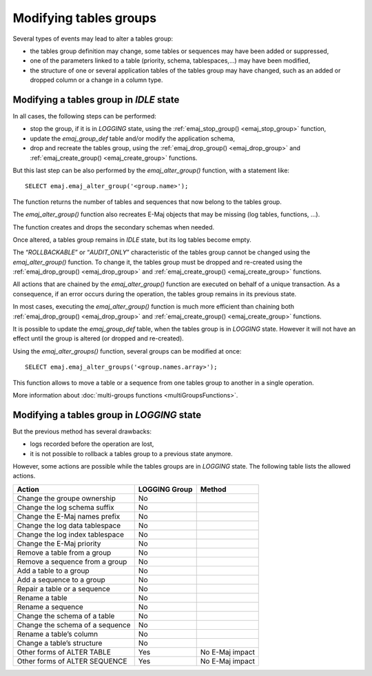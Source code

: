 Modifying tables groups
=======================

Several types of events may lead to alter a tables group:

* the tables group definition may change, some tables or sequences may have been added or suppressed,
* one of the parameters linked to a table (priority, schema, tablespaces,...) may have been modified,
* the structure of one or several application tables of the tables group may have changed, such as an added or dropped column or a change in a column type.

Modifying a tables group in *IDLE* state
----------------------------------------

In all cases, the following steps can be performed:

* stop the group, if it is in *LOGGING* state, using the :ref:`emaj_stop_group() <emaj_stop_group>` function,
* update the *emaj_group_def* table and/or modify the application schema,
* drop and recreate the tables group, using the :ref:`emaj_drop_group() <emaj_drop_group>` and :ref:`emaj_create_group() <emaj_create_group>` functions.

But this last step can be also performed by the *emaj_alter_group()* function, with a statement like::

   SELECT emaj.emaj_alter_group('<group.name>');

The function returns the number of tables and sequences that now belong to the tables group.

The *emaj_alter_group()* function also recreates E-Maj objects that may be missing (log tables, functions, …).

The function creates and drops the secondary schemas when needed.

Once altered, a tables group remains in *IDLE* state, but its log tables become empty.

The “*ROLLBACKABLE*” or “*AUDIT_ONLY*” characteristic of the tables group cannot be changed using the *emaj_alter_group()* function. To change it, the tables group must be dropped and re-created using the :ref:`emaj_drop_group() <emaj_drop_group>` and :ref:`emaj_create_group() <emaj_create_group>` functions.

All actions that are chained by the *emaj_alter_group()* function are executed on behalf of a unique transaction. As a consequence, if an error occurs during the operation, the tables group remains in its previous state.

In most cases, executing the *emaj_alter_group()* function is much more efficient than chaining both :ref:`emaj_drop_group() <emaj_drop_group>` and :ref:`emaj_create_group() <emaj_create_group>` functions.

It is possible to update the *emaj_group_def* table, when the tables group is in *LOGGING* state. However it will not have an effect until the group is altered (or dropped and re-created).

Using the *emaj_alter_groups()* function, several groups can be modified at once::

   SELECT emaj.emaj_alter_groups('<group.names.array>');

This function allows to move a table or a sequence from one tables group to another in a single operation.

More information about :doc:`multi-groups functions <multiGroupsFunctions>`.

Modifying a tables group in *LOGGING* state
-------------------------------------------

But the previous method has several drawbacks:

* logs recorded before the operation are lost,
* it is not possible to rollback a tables group to a previous state anymore.

However, some actions are possible while the tables groups are in *LOGGING* state. The following table lists the allowed actions.

+-------------------------------------+---------------+-------------------+
| Action                              | LOGGING Group | Method            |
+=====================================+===============+===================+
| Change the groupe ownership         | No            |                   | 
+-------------------------------------+---------------+-------------------+
| Change the log schema suffix        | No            |                   |
+-------------------------------------+---------------+-------------------+
| Change the E-Maj names prefix       | No            |                   |
+-------------------------------------+---------------+-------------------+
| Change the log data tablespace      | No            |                   |
+-------------------------------------+---------------+-------------------+
| Change the log index tablespace     | No            |                   |
+-------------------------------------+---------------+-------------------+
| Change the E-Maj priority           | No            |                   |
+-------------------------------------+---------------+-------------------+
| Remove a table from a group         | No            |                   |
+-------------------------------------+---------------+-------------------+
| Remove a sequence from a group      | No            |                   |
+-------------------------------------+---------------+-------------------+
| Add a table to a group              | No            |                   |
+-------------------------------------+---------------+-------------------+
| Add a sequence to a group           | No            |                   |
+-------------------------------------+---------------+-------------------+
| Repair a table or a sequence        | No            |                   |
+-------------------------------------+---------------+-------------------+
| Rename a table                      | No            |                   |
+-------------------------------------+---------------+-------------------+
| Rename a sequence                   | No            |                   |
+-------------------------------------+---------------+-------------------+
| Change the schema of a table        | No            |                   |
+-------------------------------------+---------------+-------------------+
| Change the schema of a sequence     | No            |                   |
+-------------------------------------+---------------+-------------------+
| Rename a table’s column             | No            |                   |
+-------------------------------------+---------------+-------------------+
| Change a table’s structure          | No            |                   |
+-------------------------------------+---------------+-------------------+
| Other forms of ALTER TABLE          | Yes           | No E-Maj impact   |
+-------------------------------------+---------------+-------------------+
| Other forms of ALTER SEQUENCE       | Yes           | No E-Maj impact   |
+-------------------------------------+---------------+-------------------+

